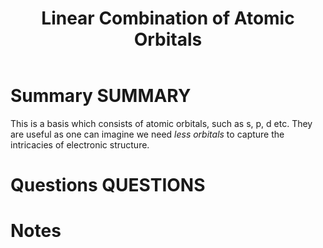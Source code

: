 #+TITLE: Linear Combination of Atomic Orbitals
* Summary :SUMMARY:
  This is a basis which consists of atomic orbitals, such as s, p, d
  etc. They are useful as one can imagine we need /less orbitals/ to
  capture the intricacies of electronic structure.



* Questions :QUESTIONS:
* Notes
  :LOGBOOK:
  CLOCK: [2021-03-03 Wed 11:06]--[2021-03-03 Wed 11:08] =>  0:02
  :END:
